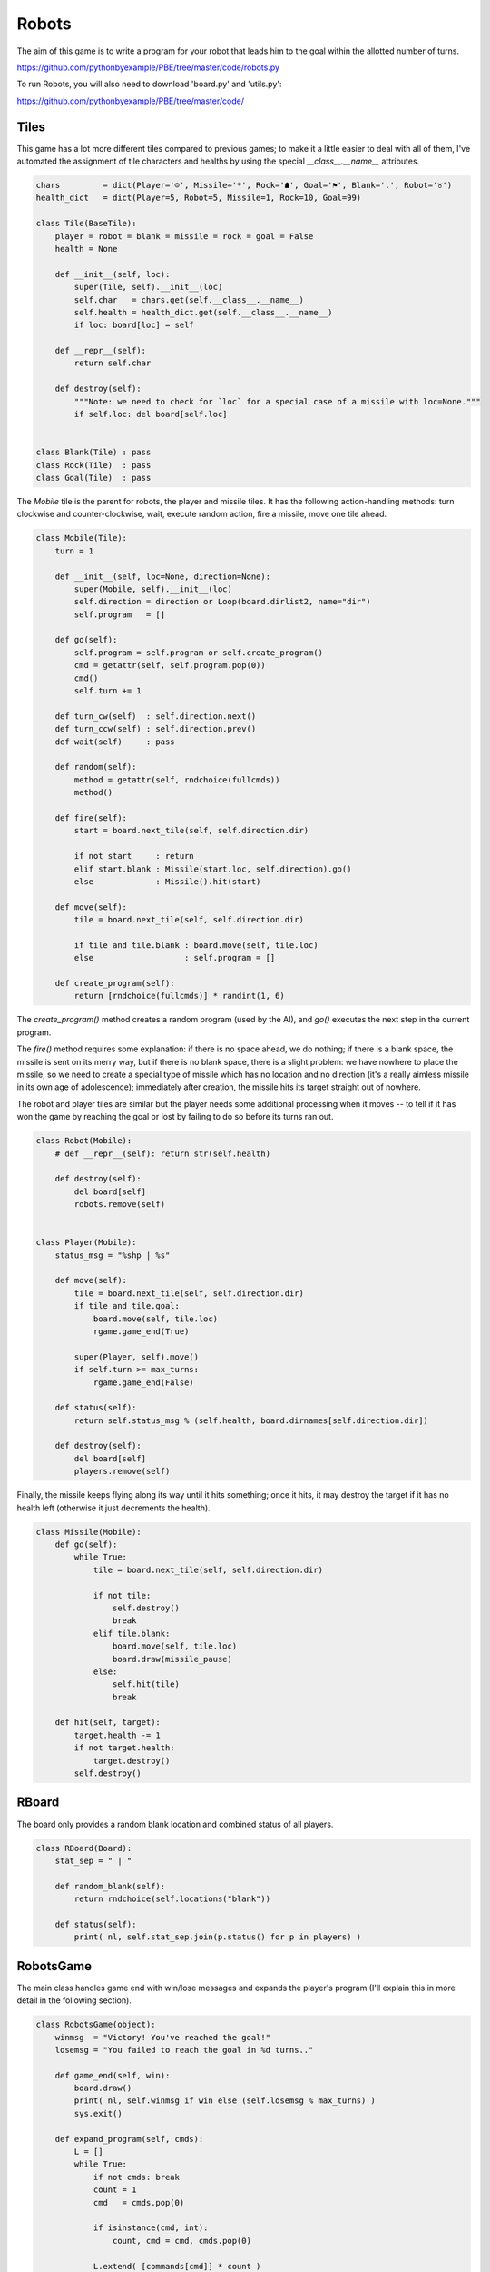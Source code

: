 Robots
======

The aim of this game is to write a program for your robot that leads him to the goal within the
allotted number of turns.

https://github.com/pythonbyexample/PBE/tree/master/code/robots.py

To run Robots, you will also need to download 'board.py' and 'utils.py':

https://github.com/pythonbyexample/PBE/tree/master/code/

Tiles
-----

This game has a lot more different tiles compared to previous games; to make it a little
easier to deal with all of them, I've automated the assignment of tile characters and healths by
using the special `__class__.__name__` attributes.

.. sourcecode:: python

    chars         = dict(Player='☺', Missile='*', Rock='☗', Goal='⚑', Blank='.', Robot='♉')
    health_dict   = dict(Player=5, Robot=5, Missile=1, Rock=10, Goal=99)

    class Tile(BaseTile):
        player = robot = blank = missile = rock = goal = False
        health = None

        def __init__(self, loc):
            super(Tile, self).__init__(loc)
            self.char   = chars.get(self.__class__.__name__)
            self.health = health_dict.get(self.__class__.__name__)
            if loc: board[loc] = self

        def __repr__(self):
            return self.char

        def destroy(self):
            """Note: we need to check for `loc` for a special case of a missile with loc=None."""
            if self.loc: del board[self.loc]


    class Blank(Tile) : pass
    class Rock(Tile)  : pass
    class Goal(Tile)  : pass

The `Mobile` tile is the parent for robots, the player and missile tiles. It has the following
action-handling methods: turn clockwise and counter-clockwise, wait, execute random action, fire a
missile, move one tile ahead.

.. sourcecode:: python

    class Mobile(Tile):
        turn = 1

        def __init__(self, loc=None, direction=None):
            super(Mobile, self).__init__(loc)
            self.direction = direction or Loop(board.dirlist2, name="dir")
            self.program   = []

        def go(self):
            self.program = self.program or self.create_program()
            cmd = getattr(self, self.program.pop(0))
            cmd()
            self.turn += 1

        def turn_cw(self)  : self.direction.next()
        def turn_ccw(self) : self.direction.prev()
        def wait(self)     : pass

        def random(self):
            method = getattr(self, rndchoice(fullcmds))
            method()

        def fire(self):
            start = board.next_tile(self, self.direction.dir)

            if not start     : return
            elif start.blank : Missile(start.loc, self.direction).go()
            else             : Missile().hit(start)

        def move(self):
            tile = board.next_tile(self, self.direction.dir)

            if tile and tile.blank : board.move(self, tile.loc)
            else                   : self.program = []

        def create_program(self):
            return [rndchoice(fullcmds)] * randint(1, 6)


The `create_program()` method creates a random program (used by the AI), and `go()` executes the next
step in the current program.

The `fire()` method requires some explanation: if there is no space ahead, we do nothing; if there
is a blank space, the missile is sent on its merry way, but if there is no blank space, there is a
slight problem: we have nowhere to place the missile, so we need to create a special type of
missile which has no location and no direction (it's a really aimless missile in its own age of
adolescence); immediately after creation, the missile hits its target straight out of nowhere.

The robot and player tiles are similar but the player needs some additional processing when it
moves -- to tell if it has won the game by reaching the goal or lost by failing to do so before its
turns ran out.

.. sourcecode:: python

    class Robot(Mobile):
        # def __repr__(self): return str(self.health)

        def destroy(self):
            del board[self]
            robots.remove(self)


    class Player(Mobile):
        status_msg = "%shp | %s"

        def move(self):
            tile = board.next_tile(self, self.direction.dir)
            if tile and tile.goal:
                board.move(self, tile.loc)
                rgame.game_end(True)

            super(Player, self).move()
            if self.turn >= max_turns:
                rgame.game_end(False)

        def status(self):
            return self.status_msg % (self.health, board.dirnames[self.direction.dir])

        def destroy(self):
            del board[self]
            players.remove(self)


Finally, the missile keeps flying along its way until it hits something; once it hits, it may
destroy the target if it has no health left (otherwise it just decrements the health).

.. sourcecode:: python

    class Missile(Mobile):
        def go(self):
            while True:
                tile = board.next_tile(self, self.direction.dir)

                if not tile:
                    self.destroy()
                    break
                elif tile.blank:
                    board.move(self, tile.loc)
                    board.draw(missile_pause)
                else:
                    self.hit(tile)
                    break

        def hit(self, target):
            target.health -= 1
            if not target.health:
                target.destroy()
            self.destroy()


RBoard
------

The board only provides a random blank location and combined status of all players.

.. sourcecode:: python

    class RBoard(Board):
        stat_sep = " | "

        def random_blank(self):
            return rndchoice(self.locations("blank"))

        def status(self):
            print( nl, self.stat_sep.join(p.status() for p in players) )

RobotsGame
----------

The main class handles game end with win/lose messages and expands the player's program (I'll
explain this in more detail in the following section).

.. sourcecode:: python

    class RobotsGame(object):
        winmsg  = "Victory! You've reached the goal!"
        losemsg = "You failed to reach the goal in %d turns.."

        def game_end(self, win):
            board.draw()
            print( nl, self.winmsg if win else (self.losemsg % max_turns) )
            sys.exit()

        def expand_program(self, cmds):
            L = []
            while True:
                if not cmds: break
                count = 1
                cmd   = cmds.pop(0)

                if isinstance(cmd, int):
                    count, cmd = cmd, cmds.pop(0)

                L.extend( [commands[cmd]] * count )
            return L


BasicInterface
--------------

The player can submit the program in the following format: "Ncmd1 Ncmd2 ...", for example:

    m 2t 3m T 2f

 -- this means move one tile, make 2 clockwise turns (each turn being 45 degrees), move 3
tiles, make counter clockwise turn, fire 2 missiles.

(See commands dict at the top of file for a full list of actions).

The `singlechar_cmds` argument is needed to allow the player to group multiple commands using
spaces. Without this argument each command and its count would have to be separated, e.g.: "3 m
2 f". The trade-off is that this option does not allow you to enter counts larger than 9, so to
move 15 tiles you'd need to enter "9m 6m", but this shouldn't be a problem for this game as
large counts are rarely needed.

.. sourcecode:: python

    class BasicInterface(object):
        def run(self):
            cmdpat  = "%d?"
            cmdpat  = cmdpat + " (%s)" % sjoin(commands.keys(), '|')
            pattern = cmdpat + (" %s?" % cmdpat) * (max_cmds - 1)

            self.textinput = TextInput(pattern, board, accept_blank=True, singlechar_cmds=True)

            while True:
                board.draw()
                for unit in players + robots:
                    cprog        = self.create_program if unit.player else unit.create_program
                    unit.program = unit.program or cprog()
                    unit.go()

        def create_program(self):
            while True:
                try:
                    program = self.textinput.getinput() or ['r']
                    return rgame.expand_program(program)
                except (KeyError, IndexError):
                    print(self.textinput.invalid_inp)

Configuration
-------------

You can set `num_players` to 0 to look at robots run random programs continuously, to 1 for a
single player and to 2 for human vs. human game; you can also adjust `max_turns` to make it
harder or easier to reach the goal. As with other games, you can change `size` to make a larger
game board.

.. sourcecode:: python

    size          = 15, 10
    num_players   = 1
    num_robots    = 6
    num_rocks     = 5

    pause_time    = 0.2
    missile_pause = 0.03
    max_turns     = 25
    max_cmds      = 15

Screenshots
-----------

In the screenshots below, the smiley is the player robot, guys with antennas are the other
robots, black shapes are rocks and the flag is the goal. In the first screen I'm one turn from
reaching the goal, and in the next screen I win the game! ::

    . ♉ . . . . . . . . . . . . .
    . . . ♉ ☗ . . . . . . . . . .
    ⚑ . . . ☗ . . . . . . . . . .
    ☺ . . . . . . . . . . . . . .
    . . . . . . ☗ . . . . ♉ . . .
    . . . ♉ . . . . . . . . . . .
    . . . . . . . . . . . . . . .
    . . ♉ . . . . . . . . . . . ♉
    . . . . . . . . . . . . . . .
    . . . . . . . . ☗ . ☗ . . . .

    4hp | up






    . ♉ . . . . . . . . . . . . .
    . . . ♉ ☗ . . . . . . . . . .
    ☺ . . . ☗ . . . . . . . . . .
    . . . . . . . . . . . . . . .
    . . . . . . ☗ . . . . ♉ . . .
    . . . ♉ . . . . . . . . . . .
    . . . . . . . . . . . . . . .
    . . ♉ . . . . . . . . . . . ♉
    . . . . . . . . . . . . . . .
    . . . . . . . . ☗ . ☗ . . . .

    4hp | up

    Victory! You've reached the goal!

